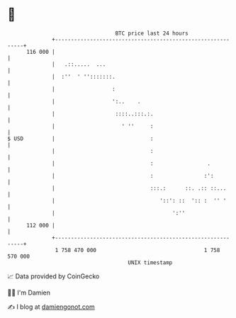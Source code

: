 * 👋

#+begin_example
                                     BTC price last 24 hours                    
                 +------------------------------------------------------------+ 
         116 000 |                                                            | 
                 |   .::.....  ...                                            | 
                 |  :''  ' '':::::::.                                         | 
                 |                  :                                         | 
                 |                  ':..    .                                 | 
                 |                   ::::..:::.:.                             | 
                 |                     ' ''     :                             | 
   $ USD         |                              :                             | 
                 |                              :                             | 
                 |                              :                 .           | 
                 |                              :                :':          | 
                 |                              :::.:      ::. .:: ::...      | 
                 |                                 '::': ::  ':: :  '' '      | 
                 |                                     ':''                   | 
         112 000 |                                                            | 
                 +------------------------------------------------------------+ 
                  1 758 470 000                                  1 758 570 000  
                                         UNIX timestamp                         
#+end_example
📈 Data provided by CoinGecko

🧑‍💻 I'm Damien

✍️ I blog at [[https://www.damiengonot.com][damiengonot.com]]

